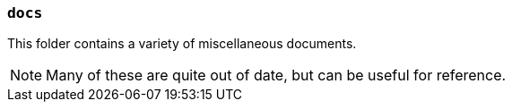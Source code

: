 === `docs`

This folder contains a variety of miscellaneous documents.

NOTE: Many of these are quite out of date, but can be useful for reference.